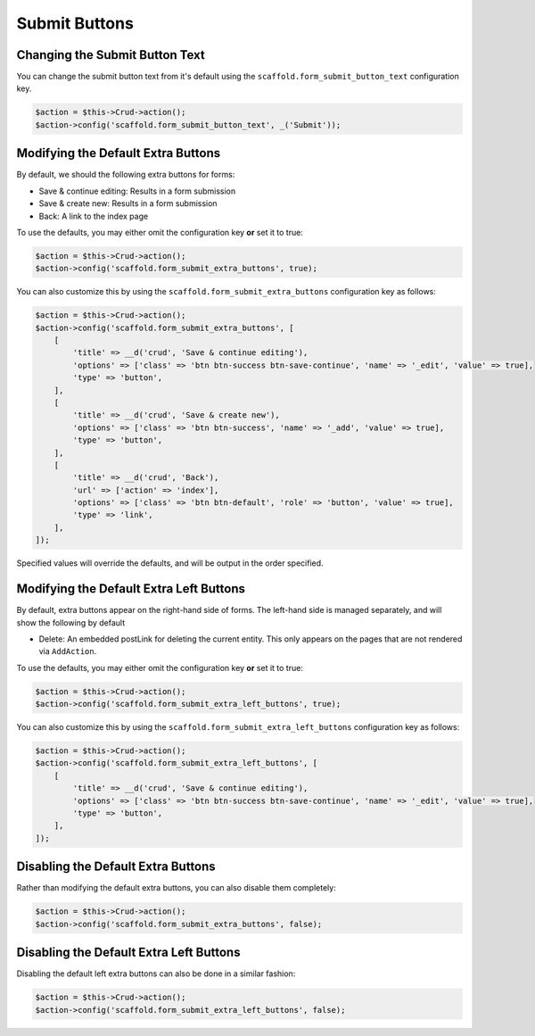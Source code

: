 Submit Buttons
--------------

Changing the Submit Button Text
~~~~~~~~~~~~~~~~~~~~~~~~~~~~~~~

You can change the submit button text from it's default using the
``scaffold.form_submit_button_text`` configuration key.

.. code-block:: php

    $action = $this->Crud->action();
    $action->config('scaffold.form_submit_button_text', _('Submit'));

Modifying the Default Extra Buttons
~~~~~~~~~~~~~~~~~~~~~~~~~~~~~~~~~~~

By default, we should the following extra buttons for forms:

- Save & continue editing: Results in a form submission
- Save & create new: Results in a form submission
- Back: A link to the index page

To use the defaults, you may either omit the configuration key **or** set it
to true:

.. code-block:: php

    $action = $this->Crud->action();
    $action->config('scaffold.form_submit_extra_buttons', true);

You can also customize this by using the ``scaffold.form_submit_extra_buttons``
configuration key as follows:

.. code-block:: php

    $action = $this->Crud->action();
    $action->config('scaffold.form_submit_extra_buttons', [
        [
            'title' => __d('crud', 'Save & continue editing'),
            'options' => ['class' => 'btn btn-success btn-save-continue', 'name' => '_edit', 'value' => true],
            'type' => 'button',
        ],
        [
            'title' => __d('crud', 'Save & create new'),
            'options' => ['class' => 'btn btn-success', 'name' => '_add', 'value' => true],
            'type' => 'button',
        ],
        [
            'title' => __d('crud', 'Back'),
            'url' => ['action' => 'index'],
            'options' => ['class' => 'btn btn-default', 'role' => 'button', 'value' => true],
            'type' => 'link',
        ],
    ]);

Specified values will override the defaults, and will be output in the order
specified.

Modifying the Default Extra Left Buttons
~~~~~~~~~~~~~~~~~~~~~~~~~~~~~~~~~~~~~~~~

By default, extra buttons appear on the right-hand side of forms. The left-hand side
is managed separately, and will show the following by default

- Delete: An embedded postLink for deleting the current entity. This only appears on the
  pages that are not rendered via ``AddAction``.


To use the defaults, you may either omit the configuration key **or** set it
to true:

.. code-block:: php

    $action = $this->Crud->action();
    $action->config('scaffold.form_submit_extra_left_buttons', true);

You can also customize this by using the ``scaffold.form_submit_extra_left_buttons``
configuration key as follows:

.. code-block:: php

    $action = $this->Crud->action();
    $action->config('scaffold.form_submit_extra_left_buttons', [
        [
            'title' => __d('crud', 'Save & continue editing'),
            'options' => ['class' => 'btn btn-success btn-save-continue', 'name' => '_edit', 'value' => true],
            'type' => 'button',
        ],
    ]);

Disabling the Default Extra Buttons
~~~~~~~~~~~~~~~~~~~~~~~~~~~~~~~~~~~

Rather than modifying the default extra buttons, you can also disable them
completely:

.. code-block:: php

    $action = $this->Crud->action();
    $action->config('scaffold.form_submit_extra_buttons', false);

Disabling the Default Extra Left Buttons
~~~~~~~~~~~~~~~~~~~~~~~~~~~~~~~~~~~~~~~~

Disabling the default left extra buttons can also be done in a similar fashion:

.. code-block:: php

    $action = $this->Crud->action();
    $action->config('scaffold.form_submit_extra_left_buttons', false);
